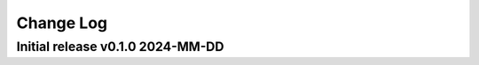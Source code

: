 ==========
Change Log
==========

Initial release v0.1.0 2024-MM-DD
---------------------------------